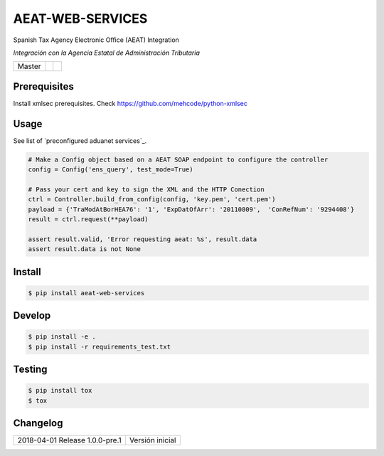 =================
AEAT-WEB-SERVICES
=================

Spanish Tax Agency Electronic Office (AEAT) Integration

*Integración con la Agencia Estatal de Administración Tributaria*

.. list-table::

    * - Master
      - .. image:: https://travis-ci.org/initios/aeat-web-services.svg?branch=master
            :target: https://travis-ci.org/initios/aeat-web-services
      - .. image:: https://coveralls.io/repos/github/initios/aeat-web-services/badge.svg?branch=master
            :target: https://coveralls.io/github/initios/aeat-web-services?branch=master


Prerequisites
=============

Install xmlsec prerequisites.
Check https://github.com/mehcode/python-xmlsec


Usage
=====

See list of `preconfigured aduanet services`_.

.. _relative link: src/aeat/wsdl.py

.. code:: python

    # Make a Config object based on a AEAT SOAP endpoint to configure the controller
    config = Config('ens_query', test_mode=True)

    # Pass your cert and key to sign the XML and the HTTP Conection
    ctrl = Controller.build_from_config(config, 'key.pem', 'cert.pem')
    payload = {'TraModAtBorHEA76': '1', 'ExpDatOfArr': '20110809',  'ConRefNum': '9294408'}
    result = ctrl.request(**payload)

    assert result.valid, 'Error requesting aeat: %s', result.data
    assert result.data is not None


Install
=======

.. code:: console

    $ pip install aeat-web-services


Develop
=======

.. code:: console

    $ pip install -e .
    $ pip install -r requirements_test.txt


Testing
=======

.. code:: console

    $ pip install tox
    $ tox


Changelog
=========

.. list-table::

    * - 2018-04-01 Release 1.0.0-pre.1
      - Versión inicial
